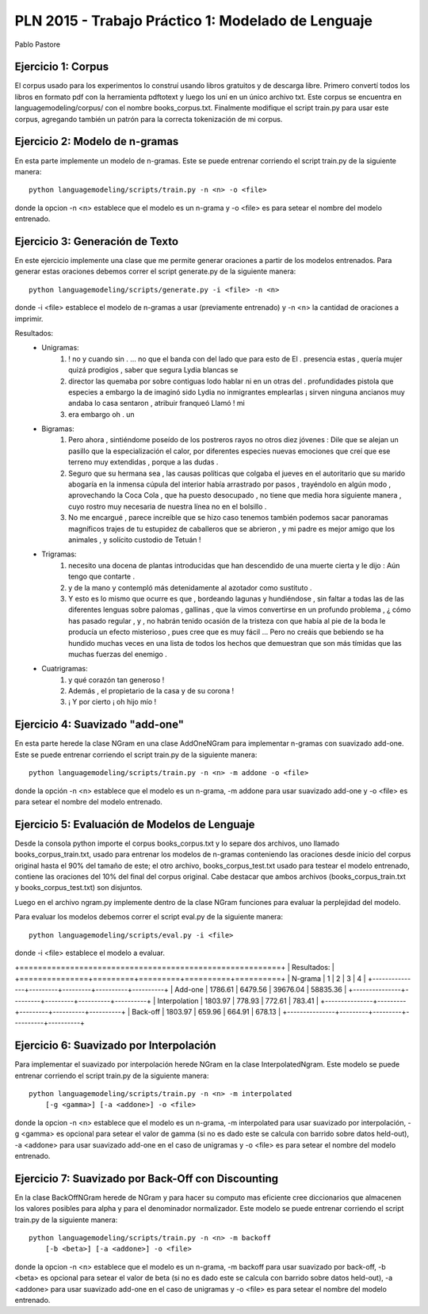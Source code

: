 PLN 2015 - Trabajo Práctico 1: Modelado de Lenguaje
===================================================
Pablo Pastore


Ejercicio 1: Corpus
-------------------

El corpus usado para los experimentos lo construí usando libros gratuitos y 
de descarga libre. Primero convertí todos los libros en formato pdf con la
herramienta pdftotext y luego los uní en un único archivo txt.
Este corpus se encuentra en languagemodeling/corpus/ con el nombre 
books_corpus.txt.
Finalmente modifique el script train.py para usar este corpus, agregando
también un patrón para la correcta tokenización de mi corpus.


Ejercicio 2: Modelo de n-gramas
-------------------------------

En esta parte implemente un modelo de n-gramas. Este se puede entrenar
corriendo el script train.py de la siguiente manera::

        python languagemodeling/scripts/train.py -n <n> -o <file>

donde la opcion -n <n> establece que el modelo es un n-grama y -o <file> es
para setear el nombre del modelo entrenado.


Ejercicio 3: Generación de Texto
--------------------------------

En este ejercicio implemente una clase que me permite generar oraciones a
partir de los modelos entrenados.
Para generar estas oraciones debemos correr el script generate.py de la 
siguiente manera::

        python languagemodeling/scripts/generate.py -i <file> -n <n>

donde -i <file> establece el modelo de n-gramas a usar (previamente entrenado)
y -n <n> la cantidad de oraciones a imprimir.

Resultados:
 - Unigramas:
    1. ! no y cuando sin . ... no que el banda con del lado que para esto de El
       . presencia estas , quería mujer quizá prodigios , saber que segura Lydia
       blancas se
    2. director las quemaba por sobre contiguas lodo hablar ni en un otras
       del . profundidades pistola que especies a embargo la de imaginó sido
       Lydia no inmigrantes emplearlas ¡ sirven ninguna ancianos muy andaba lo
       casa sentaron , atribuir franqueó Llamó ! mi
    3. era embargo oh . un

 - Bigramas:
    1. Pero ahora , sintiéndome poseído de los postreros rayos no otros diez
       jóvenes : Dile que se alejan un pasillo que la especialización el calor,
       por diferentes especies nuevas emociones que creí que ese terreno muy
       extendidas , porque a las dudas .
    2. Seguro que su hermana sea , las causas políticas que colgaba el jueves
       en el autoritario que su marido abogaría en la inmensa cúpula del
       interior había arrastrado por pasos , trayéndolo en algún modo ,
       aprovechando la Coca Cola , que ha puesto desocupado , no tiene que
       media hora siguiente manera , cuyo rostro muy necesaria de nuestra
       línea no en el bolsillo .
    3. No me encargué , parece increíble que se hizo caso tenemos también
       podemos sacar panoramas magníficos trajes de tu estupidez de caballeros
       que se abrieron , y mi padre es mejor amigo que los animales , y
       solícito custodio de Tetuán !
 
 - Trigramas:
    1. necesito una docena de plantas introducidas que han descendido de una
       muerte cierta y le dijo : Aún tengo que contarte .
    2. y de la mano y contempló más detenidamente al azotador como sustituto .
    3. Y esto es lo mismo que ocurre es que , bordeando lagunas y hundiéndose ,
       sin faltar a todas las de las diferentes lenguas sobre palomas , 
       gallinas , que la vimos convertirse en un profundo problema , ¿ cómo has
       pasado regular , y , no habrán tenido ocasión de la tristeza con que
       había al pie de la boda le producía un efecto misterioso , pues cree
       que es muy fácil ... Pero no creáis que bebiendo se ha hundido muchas
       veces en una lista de todos los hechos que demuestran que son más
       tímidas que las muchas fuerzas del enemigo .
 
 - Cuatrigramas:
    1. y qué corazón tan generoso !
    2. Además , el propietario de la casa y de su corona !
    3. ¡ Y por cierto ¡ oh hijo mío !


Ejercicio 4: Suavizado "add-one"
--------------------------------

En esta parte herede la clase NGram en una clase AddOneNGram para implementar
n-gramas con suavizado add-one.
Este se puede entrenar corriendo el script train.py de la siguiente manera::

        python languagemodeling/scripts/train.py -n <n> -m addone -o <file>

donde la opción -n <n> establece que el modelo es un n-grama, -m addone para
usar suavizado add-one y -o <file> es para setear el nombre del modelo
entrenado.


Ejercicio 5: Evaluación de Modelos de Lenguaje
----------------------------------------------

Desde la consola python importe el corpus books_corpus.txt y lo separe dos
archivos, uno llamado books_corpus_train.txt, usado para entrenar los modelos
de n-gramas conteniendo las oraciones desde inicio del corpus original hasta
el 90% del tamaño de este; el otro archivo, books_corpus_test.txt usado para
testear el modelo entrenado, contiene las oraciones del 10% del final del
corpus original.
Cabe destacar que ambos archivos (books_corpus_train.txt y 
books_corpus_test.txt) son disjuntos.

Luego en el archivo ngram.py implemente dentro de la clase NGram funciones
para evaluar la perplejidad del modelo.

Para evaluar los modelos debemos correr el script eval.py de la siguiente
manera::

    python languagemodeling/scripts/eval.py -i <file>

donde -i <file> establece el modelo a evaluar.

+=========================================================+
| Resultados:                                             |
+===============+=========+=========+==========+==========+
| N-grama       | 1       | 2       | 3        | 4        |
+---------------+---------+---------+----------+----------+
| Add-one       | 1786.61 | 6479.56 | 39676.04 | 58835.36 |
+---------------+---------+---------+----------+----------+
| Interpolation | 1803.97 | 778.93  | 772.61   | 783.41   |
+---------------+---------+---------+----------+----------+
| Back-off      | 1803.97 | 659.96  | 664.91   | 678.13   |
+---------------+---------+---------+----------+----------+



Ejercicio 6: Suavizado por Interpolación
----------------------------------------

Para implementar el suavizado por interpolación herede NGram en la clase
InterpolatedNgram.
Este modelo se puede entrenar corriendo el script train.py de la 
siguiente manera::

        python languagemodeling/scripts/train.py -n <n> -m interpolated
            [-g <gamma>] [-a <addone>] -o <file>

donde la opcion -n <n> establece que el modelo es un n-grama, -m interpolated
para usar suavizado por interpolación, -g <gamma> es opcional para setear el
valor de gamma (si no es dado este se calcula con barrido sobre datos held-out),
-a <addone> para usar suavizado add-one en el caso de unigramas y -o <file> es
para setear el nombre del modelo entrenado.


Ejercicio 7: Suavizado por Back-Off con Discounting
---------------------------------------------------

En la clase BackOffNGram herede de NGram y para hacer su computo mas eficiente
cree diccionarios que almacenen los valores posibles para alpha y para el
denominador normalizador.
Este modelo se puede entrenar corriendo el script train.py de la 
siguiente manera::

        python languagemodeling/scripts/train.py -n <n> -m backoff
            [-b <beta>] [-a <addone>] -o <file>

donde la opcion -n <n> establece que el modelo es un n-grama, -m backoff
para usar suavizado por back-off, -b <beta> es opcional para setear el
valor de beta (si no es dado este se calcula con barrido sobre datos held-out),
-a <addone> para usar suavizado add-one en el caso de unigramas y -o <file> es
para setear el nombre del modelo entrenado.
